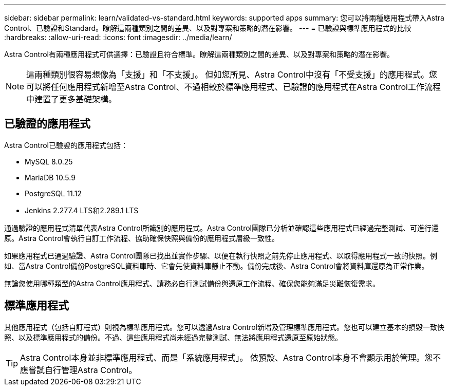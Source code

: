 ---
sidebar: sidebar 
permalink: learn/validated-vs-standard.html 
keywords: supported apps 
summary: 您可以將兩種應用程式帶入Astra Control、已驗證和Standard。瞭解這兩種類別之間的差異、以及對專案和策略的潛在影響。 
---
= 已驗證與標準應用程式的比較
:hardbreaks:
:allow-uri-read: 
:icons: font
:imagesdir: ../media/learn/


Astra Control有兩種應用程式可供選擇：已驗證且符合標準。瞭解這兩種類別之間的差異、以及對專案和策略的潛在影響。


NOTE: 這兩種類別很容易想像為「支援」和「不支援」。 但如您所見、Astra Control中沒有「不受支援」的應用程式。您可以將任何應用程式新增至Astra Control、不過相較於標準應用程式、已驗證的應用程式在Astra Control工作流程中建置了更多基礎架構。



== 已驗證的應用程式

Astra Control已驗證的應用程式包括：

* MySQL 8.0.25
* MariaDB 10.5.9
* PostgreSQL 11.12
* Jenkins 2.277.4 LTS和2.289.1 LTS


通過驗證的應用程式清單代表Astra Control所識別的應用程式。Astra Control團隊已分析並確認這些應用程式已經過完整測試、可進行還原。Astra Control會執行自訂工作流程、協助確保快照與備份的應用程式層級一致性。

如果應用程式已通過驗證、Astra Control團隊已找出並實作步驟、以便在執行快照之前先停止應用程式、以取得應用程式一致的快照。例如、當Astra Control備份PostgreSQL資料庫時、它會先使資料庫靜止不動。備份完成後、Astra Control會將資料庫還原為正常作業。

無論您使用哪種類型的Astra Control應用程式、請務必自行測試備份與還原工作流程、確保您能夠滿足災難恢復需求。



== 標準應用程式

其他應用程式（包括自訂程式）則視為標準應用程式。您可以透過Astra Control新增及管理標準應用程式。您也可以建立基本的損毀一致快照、以及標準應用程式的備份。不過、這些應用程式尚未經過完整測試、無法將應用程式還原至原始狀態。


TIP: Astra Control本身並非標準應用程式、而是「系統應用程式」。 依預設、Astra Control本身不會顯示用於管理。您不應嘗試自行管理Astra Control。
